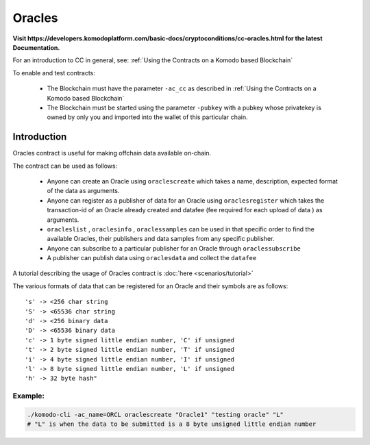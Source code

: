 *******
Oracles
*******

**Visit https://developers.komodoplatform.com/basic-docs/cryptoconditions/cc-oracles.html for the latest Documentation.**

For an introduction to CC in general, see: :ref:`Using the Contracts on a Komodo based Blockchain`

To enable and test contracts:

    * The Blockchain must have the parameter ``-ac_cc`` as described in :ref:`Using the Contracts on a Komodo based Blockchain`
    * The Blockchain must be started using the parameter ``-pubkey`` with a pubkey whose privatekey is owned by only you and imported into the wallet of this particular chain.

Introduction
============

Oracles contract is useful for making offchain data available on-chain. 

The contract can be used as follows:

    * Anyone can create an Oracle using ``oraclescreate`` which takes a name, description, expected format of the data as arguments.
    * Anyone can register as a publisher of data for an Oracle using ``oraclesregister`` which takes the transaction-id of an Oracle already created and datafee (fee required for each upload of data ) as arguments.
    * ``oracleslist`` , ``oraclesinfo`` , ``oraclessamples`` can be used in that specific order to find the available Oracles, their publishers and data samples from any specific publisher.  
    * Anyone can subscribe to a particular publisher for an Oracle through ``oraclessubscribe``
    * A publisher can publish data using ``oraclesdata`` and collect the ``datafee`` 

A tutorial describing the usage of Oracles contract is :doc:`here <scenarios/tutorial>`

The various formats of data that can be registered for an Oracle and their symbols are as follows:

::

      's' -> <256 char string
      'S' -> <65536 char string
      'd' -> <256 binary data
      'D' -> <65536 binary data
      'c' -> 1 byte signed little endian number, 'C' if unsigned
      't' -> 2 byte signed little endian number, 'T' if unsigned
      'i' -> 4 byte signed little endian number, 'I' if unsigned
      'l' -> 8 byte signed little endian number, 'L' if unsigned
      'h' -> 32 byte hash"

Example:
--------

.. code-block:: shell

    ./komodo-cli -ac_name=ORCL oraclescreate "Oracle1" "testing oracle" "L"
    # "L" is when the data to be submitted is a 8 byte unsigned little endian number

